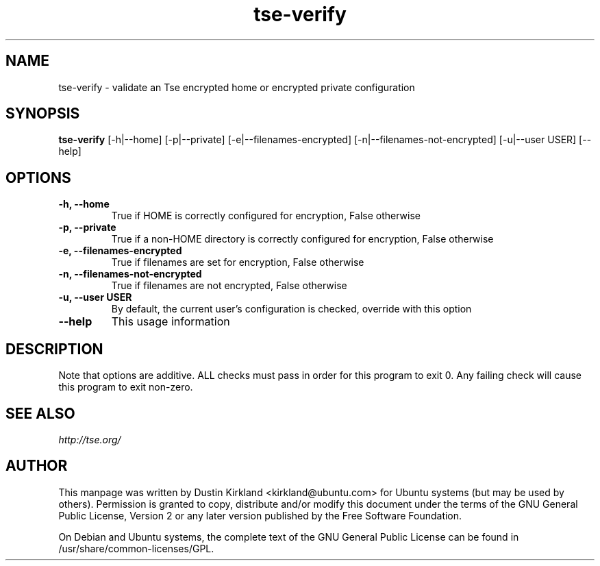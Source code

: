 .TH tse-verify 1 2012-01-24 tse-utils "Tse"
.SH NAME
tse-verify \- validate an Tse encrypted home or encrypted private configuration

.SH SYNOPSIS
\fBtse-verify\fP [-h|--home] [-p|--private] [-e|--filenames-encrypted] [-n|--filenames-not-encrypted] [-u|--user USER] [--help]

.SH OPTIONS
.TP
.B -h, --home
True if HOME is correctly configured for encryption, False otherwise
.TP
.B -p, --private
True if a non-HOME directory is correctly configured for encryption, False otherwise
.TP
.B -e, --filenames-encrypted
True if filenames are set for encryption, False otherwise
.TP
.B -n, --filenames-not-encrypted
True if filenames are not encrypted, False otherwise
.TP
.B -u, --user USER
By default, the current user's configuration is checked, override with this option
.TP
.B --help
This usage information

.SH DESCRIPTION
Note that options are additive.  ALL checks must pass in order for this program to exit 0.  Any failing check will cause this program to exit non-zero.

.SH SEE ALSO
\fIhttp://tse.org/\fP

.SH AUTHOR
This manpage was written by Dustin Kirkland <kirkland@ubuntu.com> for Ubuntu systems (but may be used by others).  Permission is granted to copy, distribute and/or modify this document under the terms of the GNU General Public License, Version 2 or any later version published by the Free Software Foundation.

On Debian and Ubuntu systems, the complete text of the GNU General Public License can be found in /usr/share/common-licenses/GPL.
